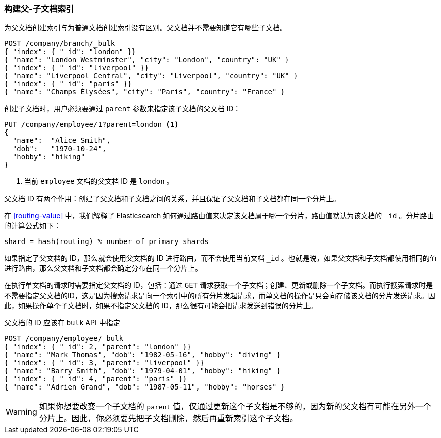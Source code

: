 [[indexing-parent-child]]
=== 构建父-子文档索引

为父文档创建索引与为普通文档创建索引没有区别。父文档并不需要知道它有哪些子文档。

[source,json]
-------------------------
POST /company/branch/_bulk
{ "index": { "_id": "london" }}
{ "name": "London Westminster", "city": "London", "country": "UK" }
{ "index": { "_id": "liverpool" }}
{ "name": "Liverpool Central", "city": "Liverpool", "country": "UK" }
{ "index": { "_id": "paris" }}
{ "name": "Champs Élysées", "city": "Paris", "country": "France" }
-------------------------

创建子文档时，用户必须要通过 `parent` 参数来指定该子文档的父文档 ID：

[source,json]
-------------------------
PUT /company/employee/1?parent=london <1>
{
  "name":  "Alice Smith",
  "dob":   "1970-10-24",
  "hobby": "hiking"
}
-------------------------
<1> 当前 `employee` 文档的父文档 ID 是 `london` 。

父文档 ID 有两个作用：创建了父文档和子文档之间的关系，并且保证了父文档和子文档都在同一个分片上。

在 <<routing-value>> 中，我们解释了 Elasticsearch 如何通过路由值来决定该文档属于哪一个分片，路由值默认为该文档的 `_id` 。分片路由的计算公式如下：

    shard = hash(routing) % number_of_primary_shards

如果指定了父文档的 ID，那么就会使用父文档的 ID 进行路由，而不会使用当前文档 `_id` 。也就是说，如果父文档和子文档都使用相同的值进行路由，那么父文档和子文档都会确定分布在同一个分片上。

在执行单文档的请求时需要指定父文档的 ID，包括：通过 `GET` 请求获取一个子文档；创建、更新或删除一个子文档。而执行搜索请求时是不需要指定父文档的ID，这是因为搜索请求是向一个索引中的所有分片发起请求，而单文档的操作是只会向存储该文档的分片发送请求。因此，如果操作单个子文档时，如果不指定父文档的 ID，那么很有可能会把请求发送到错误的分片上。

父文档的 ID 应该在 `bulk` API 中指定

[source,json]
-------------------------
POST /company/employee/_bulk
{ "index": { "_id": 2, "parent": "london" }}
{ "name": "Mark Thomas", "dob": "1982-05-16", "hobby": "diving" }
{ "index": { "_id": 3, "parent": "liverpool" }}
{ "name": "Barry Smith", "dob": "1979-04-01", "hobby": "hiking" }
{ "index": { "_id": 4, "parent": "paris" }}
{ "name": "Adrien Grand", "dob": "1987-05-11", "hobby": "horses" }
-------------------------

WARNING: 如果你想要改变一个子文档的 `parent` 值，仅通过更新这个子文档是不够的，因为新的父文档有可能在另外一个分片上。因此，你必须要先把子文档删除，然后再重新索引这个子文档。
